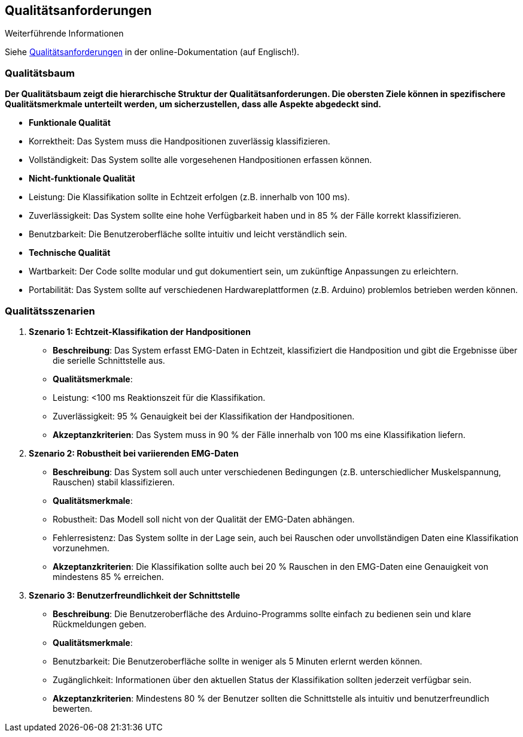 ifndef::imagesdir[:imagesdir: ../images]

[[section-quality-scenarios]]
== Qualitätsanforderungen

.Weiterführende Informationen
Siehe https://docs.arc42.org/section-10/[Qualitätsanforderungen] in der online-Dokumentation (auf Englisch!).

=== Qualitätsbaum

*Der Qualitätsbaum zeigt die hierarchische Struktur der Qualitätsanforderungen. Die obersten Ziele können in spezifischere Qualitätsmerkmale unterteilt werden, um sicherzustellen, dass alle Aspekte abgedeckt sind.*

- **Funktionale Qualität**  
  - Korrektheit: Das System muss die Handpositionen zuverlässig klassifizieren.
  - Vollständigkeit: Das System sollte alle vorgesehenen Handpositionen erfassen können.

- **Nicht-funktionale Qualität**
  - Leistung: Die Klassifikation sollte in Echtzeit erfolgen (z.B. innerhalb von 100 ms).
  - Zuverlässigkeit: Das System sollte eine hohe Verfügbarkeit haben und in 85 % der Fälle korrekt klassifizieren.
  - Benutzbarkeit: Die Benutzeroberfläche sollte intuitiv und leicht verständlich sein.

- **Technische Qualität**
  - Wartbarkeit: Der Code sollte modular und gut dokumentiert sein, um zukünftige Anpassungen zu erleichtern.
  - Portabilität: Das System sollte auf verschiedenen Hardwareplattformen (z.B. Arduino) problemlos betrieben werden können.

=== Qualitätsszenarien

1. **Szenario 1: Echtzeit-Klassifikation der Handpositionen**  
   - **Beschreibung**: Das System erfasst EMG-Daten in Echtzeit, klassifiziert die Handposition und gibt die Ergebnisse über die serielle Schnittstelle aus. 
   - **Qualitätsmerkmale**: 
     - Leistung: <100 ms Reaktionszeit für die Klassifikation.
     - Zuverlässigkeit: 95 % Genauigkeit bei der Klassifikation der Handpositionen.
   - **Akzeptanzkriterien**: Das System muss in 90 % der Fälle innerhalb von 100 ms eine Klassifikation liefern.

2. **Szenario 2: Robustheit bei variierenden EMG-Daten**  
   - **Beschreibung**: Das System soll auch unter verschiedenen Bedingungen (z.B. unterschiedlicher Muskelspannung, Rauschen) stabil klassifizieren.
   - **Qualitätsmerkmale**:
     - Robustheit: Das Modell soll nicht von der Qualität der EMG-Daten abhängen.
     - Fehlerresistenz: Das System sollte in der Lage sein, auch bei Rauschen oder unvollständigen Daten eine Klassifikation vorzunehmen.
   - **Akzeptanzkriterien**: Die Klassifikation sollte auch bei 20 % Rauschen in den EMG-Daten eine Genauigkeit von mindestens 85 % erreichen.

3. **Szenario 3: Benutzerfreundlichkeit der Schnittstelle**  
   - **Beschreibung**: Die Benutzeroberfläche des Arduino-Programms sollte einfach zu bedienen sein und klare Rückmeldungen geben.
   - **Qualitätsmerkmale**:
     - Benutzbarkeit: Die Benutzeroberfläche sollte in weniger als 5 Minuten erlernt werden können.
     - Zugänglichkeit: Informationen über den aktuellen Status der Klassifikation sollten jederzeit verfügbar sein.
   - **Akzeptanzkriterien**: Mindestens 80 % der Benutzer sollten die Schnittstelle als intuitiv und benutzerfreundlich bewerten.

